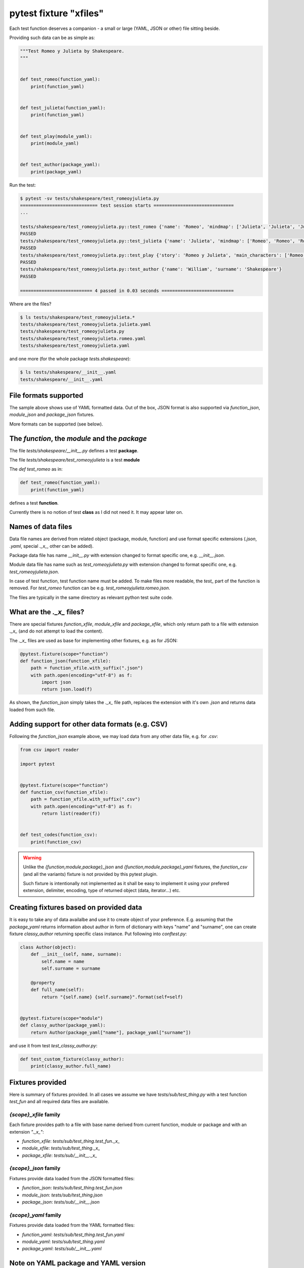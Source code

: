 =======================
pytest fixture "xfiles"
=======================

Each test function deserves a companion - a small or large (YAML, JSON or other) file sitting beside.

Providing such data can be as simple as:

.. code-block:: python

    """Test Romeo y Julieta by Shakespeare.
    """


    def test_romeo(function_yaml):
        print(function_yaml)


    def test_julieta(function_yaml):
        print(function_yaml)


    def test_play(module_yaml):
        print(module_yaml)


    def test_author(package_yaml):
        print(package_yaml)

Run the test:

.. code-block:: bash

    $ pytest -sv tests/shakespeare/test_romeoyjulieta.py
    ============================= test session starts ==============================
    ...

    tests/shakespeare/test_romeoyjulieta.py::test_romeo {'name': 'Romeo', 'mindmap': ['Julieta', 'Julieta', 'Julieta'], 'spot': 'ladder'}
    PASSED
    tests/shakespeare/test_romeoyjulieta.py::test_julieta {'name': 'Julieta', 'mindmap': ['Romeo', 'Romeo', 'Romeo'], 'spot': 'balcony'}
    PASSED
    tests/shakespeare/test_romeoyjulieta.py::test_play {'story': 'Romeo y Julieta', 'main_characters': ['Romeo', 'Julieta'], 'location': 'Verona'}
    PASSED
    tests/shakespeare/test_romeoyjulieta.py::test_author {'name': 'William', 'surname': 'Shakespeare'}
    PASSED

    =========================== 4 passed in 0.03 seconds ===========================

Where are the files?

.. code-block:: bash

    $ ls tests/shakespeare/test_romeoyjulieta.*
    tests/shakespeare/test_romeoyjulieta.julieta.yaml
    tests/shakespeare/test_romeoyjulieta.py
    tests/shakespeare/test_romeoyjulieta.romeo.yaml
    tests/shakespeare/test_romeoyjulieta.yaml

and one more (for the whole package `tests.shakespeare`):

.. code-block:: bash

    $ ls tests/shakespeare/__init__.yaml
    tests/shakespeare/__init__.yaml

File formats supported
======================
The sample above shows use of YAML formatted data. Out of the box, JSON format is also supported via `function_json`, `module_json` and `package_json` fixtures.

More formats can be supported (see below).

The `function`, the `module` and the `package`
==============================================

The file `tests/shakespeare/__init__.py` defines a test **package**.

The file `tests/shakespeare/test_romeoyjulieta` is a test **module**

The `def test_romeo` as in:

.. code-block:: python

   def test_romeo(function_yaml):
       print(function_yaml)

defines a test **function**.

Currently there is no notion of test **class** as I did not need it. It may appear later on.

Names of data files
===================
Data file names are derived from related object (package, module, function) and use format specific extensions (`.json`, `.yaml`, special `._x_`, other can be added).

Package data file has name `__init__.py` with extension changed to format specific one, e.g. `__init__.json`.

Module data file has name such as `test_romeoyjulieta.py` with extension changed to format specific one, e.g. `test_romeoyjulieta.json`.

In case of test function, test function name must be added. To make files more readable, the `test_` part of the function is removed. For `test_romeo` function can be e.g. `test_romeoyjulieta.romeo.json`.

The files are typically in the same directory as relevant python test suite code.

What are the `._x_` files?
==========================
There are special fixtures `function_xfile`, `module_xfile` and `package_xfile`, which only return path to a file with extension `._x_` (and do not attempt to load the content).

The `._x_` files are used as base for implementing other fixtures, e.g. as for JSON:

.. code-block:: python

    @pytest.fixture(scope="function")
    def function_json(function_xfile):
        path = function_xfile.with_suffix(".json")
        with path.open(encoding="utf-8") as f:
            import json
            return json.load(f)

As shown, the `function_json` simply takes the `._x_` file path, replaces the extension with it's own `.json` and returns data loaded from such file.

Adding support for other data formats (e.g. CSV)
================================================
Following the `function_json` example above, we may load data from any other data file, e.g. for `.csv`:

.. code-block:: python

    from csv import reader

    import pytest


    @pytest.fixture(scope="function")
    def function_csv(function_xfile):
        path = function_xfile.with_suffix(".csv")
        with path.open(encoding="utf-8") as f:
            return list(reader(f))


    def test_codes(function_csv):
        print(function_csv)

.. warning::

    Unlike the `{function,module,package}_json` and `{function,module,package}_yaml` fixtures, the `function_csv` (and all the variants) fixture is not provided by this pytest plugin.

    Such fixture is intentionally not implemented as it shall be easy to implement it using your prefered extension, delimiter, encoding, type of returned object (data, iterator...) etc.

Creating fixtures based on provided data
========================================
It is easy to take any of data availalbe and use it to create object of your preference. E.g. assuming that the `package_yaml` returns information about author in form of dictionary with keys "name" and "surname", one can create fixture `classy_author` returning specific class instance. Put following into `conftest.py`:

.. code-block:: python

    class Author(object):
        def __init__(self, name, surname):
            self.name = name
            self.surname = surname

        @property
        def full_name(self):
            return "{self.name} {self.surname}".format(self=self)


    @pytest.fixture(scope="module")
    def classy_author(package_yaml):
        return Author(package_yaml["name"], package_yaml["surname"])

and use it from test `test_classy_author.py`:

.. code-block:: python

    def test_custom_fixture(classy_author):
        print(classy_author.full_name)


Fixtures provided
=================
Here is summary of fixtures provided. In all cases we assume we have `tests/sub/test_thing.py` with a test function `test_fun` and all required data files are available.

`{scope}_xfile` family
----------------------
Each fixture provides path to a file with base name derived from current function, module or package and with an extension `"._x_"`:

- `function_xfile`: `tests/sub/test_thing.test_fun._x_`
- `module_xfile`: `tests/sub/test_thing._x_`
- `package_xfile`: `tests/sub/__init__._x_`


`{scope}_json` family
---------------------
Fixtures provide data loaded from the JSON formatted files:

- `function_json`: `tests/sub/test_thing.test_fun.json`
- `module_json`: `tests/sub/test_thing.json`
- `package_json`: `tests/sub/__init__.json`


`{scope}_yaml` family
---------------------
Fixtures provide data loaded from the YAML formatted files:

- `function_yaml`: `tests/sub/test_thing.test_fun.yaml`
- `module_yaml`: `tests/sub/test_thing.yaml`
- `package_yaml`: `tests/sub/__init__.yaml`

Note on YAML package and YAML version
=====================================
Switched from `pyyaml` to `ruamel.yaml` as it supports YAML version 1.2.

If you require YAML files using version 1.1, use `% YAML 1.1` in your YAML file.
